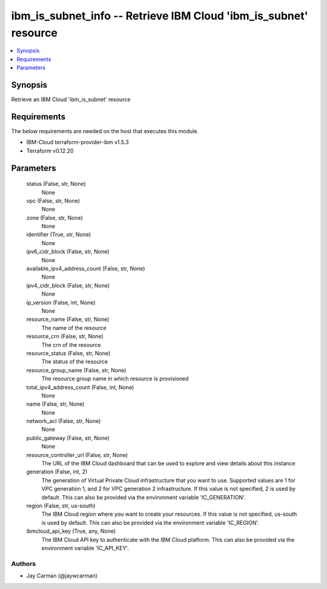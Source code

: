 
ibm_is_subnet_info -- Retrieve IBM Cloud 'ibm_is_subnet' resource
=================================================================

.. contents::
   :local:
   :depth: 1


Synopsis
--------

Retrieve an IBM Cloud 'ibm_is_subnet' resource



Requirements
------------
The below requirements are needed on the host that executes this module.

- IBM-Cloud terraform-provider-ibm v1.5.3
- Terraform v0.12.20



Parameters
----------

  status (False, str, None)
    None


  vpc (False, str, None)
    None


  zone (False, str, None)
    None


  identifier (True, str, None)
    None


  ipv6_cidr_block (False, str, None)
    None


  available_ipv4_address_count (False, str, None)
    None


  ipv4_cidr_block (False, str, None)
    None


  ip_version (False, int, None)
    None


  resource_name (False, str, None)
    The name of the resource


  resource_crn (False, str, None)
    The crn of the resource


  resource_status (False, str, None)
    The status of the resource


  resource_group_name (False, str, None)
    The resource group name in which resource is provisioned


  total_ipv4_address_count (False, int, None)
    None


  name (False, str, None)
    None


  network_acl (False, str, None)
    None


  public_gateway (False, str, None)
    None


  resource_controller_url (False, str, None)
    The URL of the IBM Cloud dashboard that can be used to explore and view details about this instance


  generation (False, int, 2)
    The generation of Virtual Private Cloud infrastructure that you want to use. Supported values are 1 for VPC generation 1, and 2 for VPC generation 2 infrastructure. If this value is not specified, 2 is used by default. This can also be provided via the environment variable 'IC_GENERATION'.


  region (False, str, us-south)
    The IBM Cloud region where you want to create your resources. If this value is not specified, us-south is used by default. This can also be provided via the environment variable 'IC_REGION'.


  ibmcloud_api_key (True, any, None)
    The IBM Cloud API key to authenticate with the IBM Cloud platform. This can also be provided via the environment variable 'IC_API_KEY'.













Authors
~~~~~~~

- Jay Carman (@jaywcarman)

